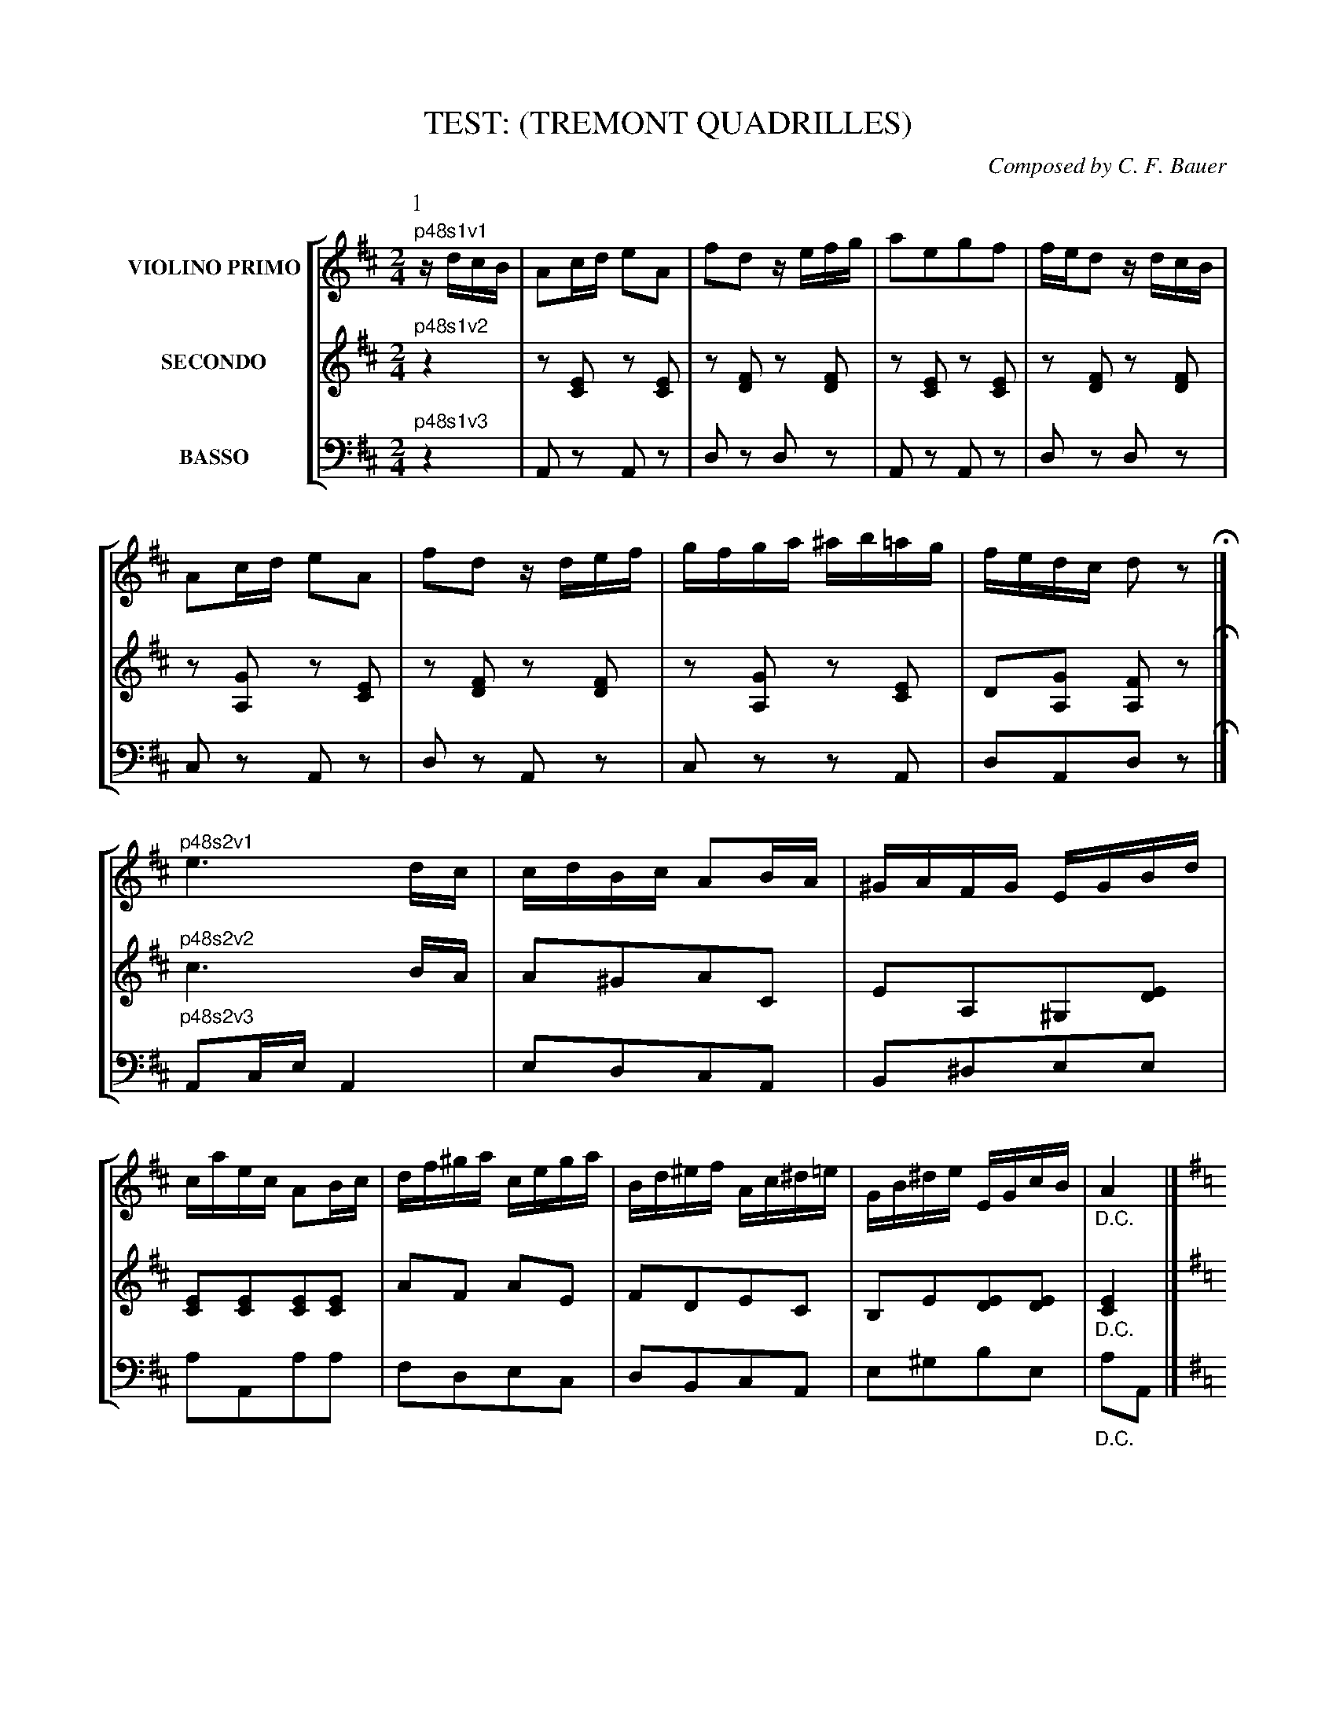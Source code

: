 X: 0481
T: TEST: (TREMONT QUADRILLES)
C: Composed by C. F. Bauer
B: Oliver Ditson "The Boston Collection of Instrumental Music" 1910 p.48-52
F: http://conquest.imslp.info/files/imglnks/usimg/8/8f/IMSLP175643-PMLP309456-bostoncollection00bost_bw.pdf
%: 2012 John Chambers <jc:trillian.mit.edu>
V: 1 nm="VIOLINO PRIMO"
V: 2 nm="SECONDO"
V: 3 nm="BASSO" clef=bass middle=d
%%staves [1 2 3]
M: 2/4
L: 1/16
K: D
% ------------------------- -------------------------
P: 1
% -------------------------
V: 1
"^p48s1v1"\
zdcB |\
A2cd e2A2 | f2d2 zefg | a2e2g2f2 | fed2 zdcB |\
A2cd e2A2 | f2d2 zdef | gfga ^ab=ag | fedc d2z2 H|]
"^p48s2v1"\
e6 dc | cdBc A2BA | ^GAFG EGBd | caec A2Bc |\
df^ga cega | Bd^ef Ac^d=e | GB^de EGcB | "_D.C."A4 |]
"^p48s3v1"\
[K:G]
g2fg b2ag | fgb2 d4 | e2cB A2e2 | defg d2f2 |\
g2fg b2ag | fgbg e4 | d2fg b3a | "_D.C."g4 |]
% -------------------------
V: 2
"^p48s1v2"\
z4 |\
z2[E2C2] z2[E2C2] | z2[F2D2] z2[F2D2] | z2[E2C2] z2[E2C2] | z2[F2D2] z2[F2D2] |\
z2[G2A,2] z2[E2C2] | z2[F2D2] z2[F2D2] | z2[G2A,2] z2[E2C2] | D2[G2A,2] [F2A,2]z2 H|]
"^p48s2v2"\
c6 BA | A2^G2A2C2 | E2A,2^G,2[E2D2] | [E2C2][E2C2][E2C2][E2C2] |\
A2F2 A2E2 | F2D2E2C2 | B,2E2[E2D2][E2D2] | "_D.C."[E4C4] |]
"^p48s3v2"\
[K:G]
G,DB,D G,DB,D  | G,DB,D G,DB,D  | A,DCD FDCD | G,DB,D B,DA,D |\
G,DB,D G,DB,D  | G,DB,D [G4_B,4] | =B,GDG FDCD | "_D.C."[D4B,4] |]
% -------------------------
V: 3
"^p48s1v3"\
z4 |\
A2z2 A2z2 | d2z2 d2z2 | A2z2 A2z2 | d2z2 d2z2 |\
c2z2 A2z2 | d2z2 A2z2 | c2z2 z2A2 | d2A2d2z2 H|]
"^p48s2v3"\
A2ce A4 | e2d2c2A2 | B2^d2e2e2 | a2A2a2a2 |\
f2d2e2c2 | d2B2c2A2 | e2^g2b2e2 | "_D.C."a2A2 |]
"^p48s3v3"\
[K:G]
g4 g4 | g4 g4 | f4 d4 | g4 G4 |\
g4 g4 | g2B2 ^c4 | d4 d2d2 | G4 |]
%%begintext fill
%% Right and left four -----
%% Balancez, turn partners -----
%% Ladies chain -----
%% Promenade half round -----
%% Half right and left.
%%endtext
% ------------------------- -------------------------
P: 2
% -------------------------
V: 1
K: A
[|\
"^p49s1v1"\
c2f2e2^d2 | e2ac' e2c2 | e2fe B2cB | A2GF EGBd |\
c2f2e2^e2 | fb d'4 c'a | c'aec ^de=dB | (B4 A2) H|]
"^p49s2v1"\
|: c>d |\
e>^d-d>c B>AG>F | E>GA>B c>Bc>d | e>^de>^e f>ef>g | a>ga>f e>dc>d |\
e>^d-d>c B>AG>F | E>Ac>e a2g>f | e>ec>A B>^Bc>=B | (B3c/B/ A2) :|
% -------------------------
V: 2
K: A
[|\
"^p49s1v2"\
A2d2c2^B2 | c2A2c2A2 | A2A2 F2F2 | ^D2[D2A,2][E2G,2]G2 |\
A2d2 c4 | d2 f4 f2 | ec AE FEB,D | (D4 C2) H|]
"^p49s2v2"\
|: A>B |\
c>^B=B>A G>FE>D | C>EF>G A>GA>B | c>^Bc>c d>cd>B | c>Bc>d c>BA>B |\
c>^B=B>A G>FE>D | C2E>A c2e>d | c>AE>C D>^DE>=D | (D3E/D/ C2) :|
% -------------------------
V: 3
K: A
[|\
"^p49s1v3"\
a8 | a2a2a2A2 | c2c2 d2^d2 | f2B2 e2E2 |\
A8 | d2d2d2d2 | e4 e2e2 | a2e2 A2 H|]
"^p49s2v3"\
|: a2 |\
e2e2e2e2 | a2e2 c2A2 | a2A2 d2e2 | a2a2 A2A2 |\
e2e2e2e2 | a2e2 c2A2 | e2e2 E2E2 | A2a2A2 :|
%%begintext fill
%% Forward two, cross over. -----
%% Chasses de chassez, cross over to place. -----
%% Balancez, turn partners.
%%endtext
% ------------------------- -------------------------
P: 3
% -------------------------
V: 1
M: 6/8
L: 1/8
K: D
"^p50s1v1"\
dcd | e2B efe | dfa gab | ag/f/e/d/ cdf |^d2e aba |\
e'2a aba | g2e efe | a2e efe | d3 H|]
"^p50s2v1"\
f2f |\
a2g g2f | f2e e2d | d2c Bdc | A3 g2g |\
b2a a2g | g2f f2f | ^efa d'c'e | f3- f2f |
"^p50s3v1"\
ged cBA | dfb a3 | egb a3 | b/a/^g/a/b/c'/ d'2f |\
ged cBA | dfb a3 | fbd' c'(c'/d'/)(b/c'/) | "_D.C."a3 |]
% -------------------------
V: 2
M: 6/8
L: 1/8
K: D
"^p50s1v2"\
FEF |\
G2G GAG | FDF EFG | FAF EFA | GAc [cG][cG][cG] |\
[cG][cG][cG] [cG][cG][cG] | [cG][cG][cG] [cG][cG][cG] | [cG][cG][cG] [AG][AG][AG] | [A3F3] H|]
"^p50s2v2"\
d2d |\
f2e e2d | d2c c2B | B2A ^GFE | C3 e2e |\
g2f f2e | e2d d2c | cAc ^E^GB | A3- A2A |
"^p50s3v2"\
EGF EDC | [A3F3] FGA | E3 EFG | [A2G2][AG] [A2F2]D |\
EGF EDC | [A3F3] dAF | Bdf e(e/f/)(d/e/) | "_D.C."[c3E3] |]
% -------------------------
V: 3
M: 6/8
L: 1/8
K: D
"^p50s1v3"\
d3 |\
ccc ccc | ddd ccc | ddd ddd | aaa aaa |\
aaa aaa | aaa aaa | aaa aaa | d3 H|]
"^p50s2v3"\
d3 |\
c3 d3 | a3 f3 | e3 e3 | A3 A3 |\
d3 c3 | d3 f3 | c3 c3 | f3- f2d |
"^p50s3v3"\
c3 A3 | d3 def | c3 cde | A2A d2d |\
c3 A3 | d3 fdA | d3 e2e | "_D.C."A3 |]
%%begintext fill
%% First two forward and back. -----
%% Right hand between the side couples, forward and back. -----
%% Turn partners to places. -----
%% All chassez across.
%%endtext
%sep 5 200 5
% ------------------------- -------------------------
P: 4
% -------------------------
V: 1
M: 2/4
L: 1/16
K: A
[|\
"^p51s1v1"\
e2{g}a2c2{^d}e2 | A2AB c2A2 | e2dc B2f2 | e2c2A2z2 |\
{^d}e2{g}a2{^B}c2{d}e2 | A2AB c2A2 | e2dc B2cB | A2A2A2z2 H|]
"^p51s2v1"\
c4 A2c2 | f4 e4 | c4 A2c2 | f4 e4 |\
(e2G2)(G2e2) | (e2G2)(G2e2) | =f6 e2 | E4 z4 |]
"^p51s3v1"\
c4 A2c2 | f4 e4 | c4 A2c2 | f4 e4 |\
(e2G2)(G2e2) | (e2G2)(G2e2) | =f6 e2 | A4 "_D.C."z4 |]
% -------------------------
V: 2
M: 2/4
L: 1/16
K: A
[|\
"^p51s1v2"\
z2[E2C2] z2[E2C2] | z2[E2C2] z2[E2C2] | z2[E2D2] z2[E2D2] | z2[E2C2] z2[E2C2] |\
A,ECE A,ECE | A,ECE A,ECE | G,EB,E G,EB,E | A,ECE A,2z2 H|]
"^p51s2v2"\
z2[E2C2] z2[E2C2] | z2[E2C2] z2[E2C2] | z2[E2C2] z2[E2C2] | z2[E2C2] z2[E2C2] |\
z2[D2B,2] z2[D2B,2] | z2[D2B,2] z2[D2B,2] | z2[D2G,2] z2[D2G,2] | z2[D2G,2] z2[D2G,2] |
"^p51s3v2"\
z2[E2C2] z2[E2C2] | z2[E2C2] z2[E2C2] | z2[E2C2] z2[E2C2] | z2[E2C2] z2[E2C2] |\
z2[D2B,2] z2[D2B,2] | z2[D2B,2] z2[D2B,2] | z2[D2G,2] z2[D2G,2] | [E4C4] "_D.C."z4 |]
% -------------------------
V: 3
M: 2/4
L: 1/16
K: A
[|\
"^p51s1v3"\
A2z2 A2z2 | A2z2 a2z2 | g2z2 e2z2 | a2z2 A2z2 |\
A2a2A2a2 | A2a2A2a2 | e2e2e2e2 | A2A2A2z2 H|]
"^p51s2v3"\
A2z2 A2z2 | A2z2 A2z2 | A2z2 A2z2 | A2z2 A2z2 |\
e2z2 e2z2 | e2z2 e2z2 | e2z2 e2z2 | e2z2 e2z2 |
"^p51s3v3"\
A2z2 A2z2 | A2z2 A2z2 | A2z2 A2z2 | A2z2 A2z2 |\
e2z2 e2z2 | e2z2 e2z2 | e2z2 e2z2 | A4 "_D.C."z4 |]
%%begintext fill
%% Four ladies right hand across, left hand back, right hand to partners. -----
%% Balancez, turn partners. -----
%% All promenade round. (Gentlemen the same.)
%% Ladies half grand chain, promenade half round.
%% Ladies half grand chain, promenade to place. -----
%% All chassez across de chassez.
%%endtext
% ------------------------- -------------------------
P: 5
V: 1
M: 6/8
L: 1/8
K: D
[|\
"^p52s1v1"\
d2A d2f | d2A d2f | eAc ece | ged cBA |\
d2A d2f | d2A d2f | eBe gBc | d3- d2 H|]
"^p52s2v1"\
d |\
g3- gfe | d2B e2d | d2A e2d | cAB G2d |\
g3- gfg | A2A e2e | dcB AcB | G3- "_D.C."G2 |]
"^p52s3v1"\
A | A2c e2c | dcd f^ga | fec A2c | cB^G EFG |\
A2c e2c | Bcd e2e/d/ | cfe efg | a3- "_D.C."a2 |]
% -------------------------
V: 2
M: 6/8
L: 1/8
K: D
[|\
"^p52s1v2"\
[FA,][FA,][FA,] [FA,][FA,][FA,] | [FA,][FA,][FA,] [FA,][FA,][FA,] |\
[GA,][GA,][GA,] [GA,][GA,][GA,] | [GA,][GA,][GA,] [GA,][GA,][GA,] |\
[FA,][FA,][FA,] [FA,][FA,][FA,] | [FA,][FA,][FA,] [FA,][FA,][FA,] |\
[GB,][GB,][GB,] [GA,][GA,][GA,] | [F3-A,3-] [F2A,2] H|]
"^p52s2v2"\
z |\
B,DG B,DG | B,DG B,DG | A,CD A,CD | A,CD B,DG |\
B,DG B,DG | CEA CEA | B,DG CDF | [D3-B,3-] "_D.C."[D2B,2] |]
"^p52s3v2"\
z |
C2C A,2E | F2D D2F | DCE CEA | AGE B,A,B, |\
C2A, A2E | F2F EDB, | A,DC [E2D2][ED] | [E3-C3-] "_D.C."[E2C2] |]
% -------------------------
V: 3
M: 6/8
L: 1/8
K: D
[|\
"^p52s1v3"\
d2z d2z | d2z d2z | A2z a2z | A2z a2z |\
D2z d2z | d2z d2z | A2z a2z | d3 d2 H|]
"^p52s2v3"\
z |\
g2z g2z | g2z g2z | f2z f2z | d2z g2z |\
g2z G2z | c2z c2z | d2z d2z | g3- "_D.C."g2 |]
"^p52s3v3"\
z |\
A2e c2A | d2f a2d' | a2z A2z | c2b d'c'b |\
a2e c2A | dcB ^ABd | e2z e2z | A3 "_D.C."A2 |]
%%begintext fill
%% First 2 right hand across, left hand back between side couples -----
%% Forward 6, turn part to places. -----
%% All turn corners, turn part. to places. -----
%% First four 1-2 promenade, 1-2 right and left to places.
%%
%% -
%%endtext
